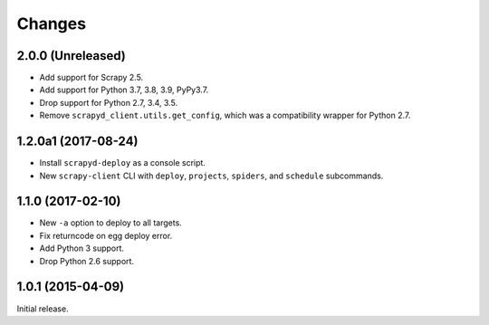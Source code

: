 Changes
=======

2.0.0 (Unreleased)
------------------

- Add support for Scrapy 2.5.
- Add support for Python 3.7, 3.8, 3.9, PyPy3.7.
- Drop support for Python 2.7, 3.4, 3.5.
- Remove ``scrapyd_client.utils.get_config``, which was a compatibility wrapper for Python 2.7.


1.2.0a1 (2017-08-24)
--------------------

- Install ``scrapyd-deploy`` as a console script.
- New ``scrapy-client`` CLI with ``deploy``, ``projects``, ``spiders``,
  and ``schedule`` subcommands.


1.1.0 (2017-02-10)
------------------

- New ``-a`` option to deploy to all targets.
- Fix returncode on egg deploy error.
- Add Python 3 support.
- Drop Python 2.6 support.


1.0.1 (2015-04-09)
------------------

Initial release.
